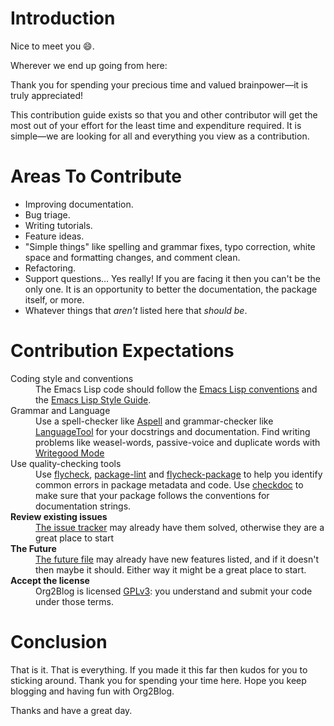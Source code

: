* Introduction

Nice to meet you 😄.

Wherever we end up going from here:

Thank you for spending your precious time and valued brainpower—it is truly
appreciated!

This contribution guide exists so that you and other contributor will get
the most out of your effort for the least time and expenditure required. It is
simple—we are looking for all and everything you view as a contribution.

* Areas To Contribute

- Improving documentation.
- Bug triage.
- Writing tutorials.
- Feature ideas.
- "Simple things" like spelling and grammar fixes, typo correction, white
  space and formatting changes, and comment clean.
- Refactoring.
- Support questions… Yes really! If you are facing it then you can't be the
  only one. It is an opportunity to better the documentation, the package
  itself, or more.
- Whatever things that /aren't/ listed here that /should be/.

* Contribution Expectations

- Coding style and conventions :: The Emacs Lisp code should follow the
     [[https://www.gnu.org/software/emacs/manual/html_node/elisp/Tips.html][Emacs Lisp conventions]] and the [[https://github.com/bbatsov/emacs-lisp-style-guide][Emacs Lisp Style Guide]].
- Grammar and Language :: Use a spell-checker like [[http://aspell.net/][Aspell]] and grammar-checker
     like [[https://languagetool.org/][LanguageTool]] for your docstrings and documentation. Find writing
     problems like weasel-words, passive-voice and duplicate words with
     [[https://github.com/bnbeckwith/writegood-mode][Writegood Mode]]
- Use quality-checking tools :: Use [[https://melpa.org/#/flycheck][flycheck]], [[https://github.com/purcell/package-lint][package-lint]] and
     [[https://github.com/purcell/flycheck-package][flycheck-package]] to help you identify common errors in package metadata
     and code. Use [[https://www.gnu.org/software/emacs/manual/html_node/elisp/Tips.html][checkdoc]] to make sure that your package
     follows the conventions for documentation strings.
- *Review existing issues* :: [[https://github.com/grettke/org-utf-to-xetex/issues][The issue tracker]] may already have them solved,
     otherwise they are a great place to start
- *The Future* :: [[https://github.com/grettke/org-utf-to-xetex/blob/master/FUTURE.org][The future file]] may already have new features listed, and if it doesn't then maybe it should. Either way it might be a great place to start.
- *Accept the license* :: Org2Blog is licensed [[https://www.gnu.org/licenses/gpl-3.0.en.html][GPLv3]]: you understand and submit
     your code under those terms.

* Conclusion

That is it. That is everything. If you made it this far then kudos for you to
sticking around. Thank you for spending your time here. Hope you keep blogging
and having fun with Org2Blog.

Thanks and have a great day.
